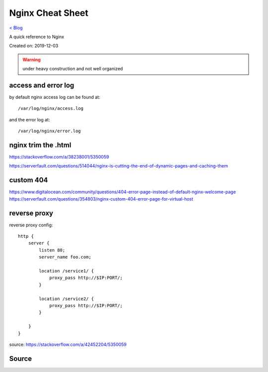 Nginx Cheat Sheet
=================
`< Blog <../blog.html>`_

A quick reference to Nginx

Created on: 2019-12-03

.. warning:: under heavy construction and not well organized

access and error log
--------------------
by default nginx access log can be found at::

    /var/log/nginx/access.log

and the error log at::

    /var/log/nginx/error.log


nginx trim the .html
--------------------
https://stackoverflow.com/a/38238001/5350059

https://serverfault.com/questions/514044/nginx-is-cutting-the-end-of-dynamic-pages-and-caching-them

custom 404
----------
https://www.digitalocean.com/community/questions/404-error-page-instead-of-default-nginx-welcome-page
https://serverfault.com/questions/354803/nginx-custom-404-error-page-for-virtual-host

reverse proxy
-------------
reverse proxy config::

    http {
        server {
            listen 80;
            server_name foo.com;

            location /service1/ {
                proxy_pass http://$IP:PORT/;
            }

            location /service2/ {
                proxy_pass http://$IP:PORT/;
            }

        }
    } 

source: https://stackoverflow.com/a/42452204/5350059



Source
------

